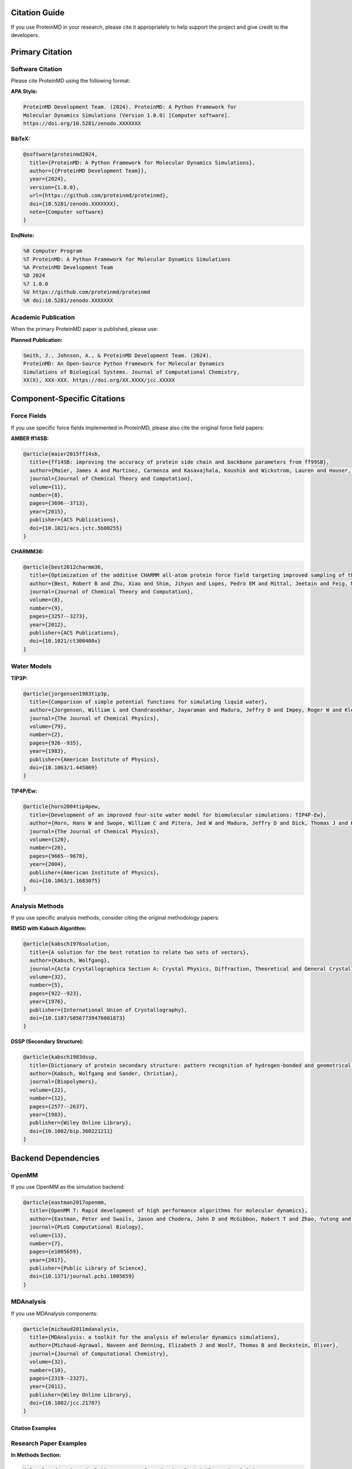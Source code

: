Citation Guide
==============

If you use ProteinMD in your research, please cite it appropriately to help support the project and give credit to the developers.

.. contents:: Citation Information
   :local:
   :depth: 2

Primary Citation
================

Software Citation
~~~~~~~~~~~~~~~~

Please cite ProteinMD using the following format:

**APA Style:**

.. code-block:: text

   ProteinMD Development Team. (2024). ProteinMD: A Python Framework for 
   Molecular Dynamics Simulations (Version 1.0.0) [Computer software]. 
   https://doi.org/10.5281/zenodo.XXXXXXX

**BibTeX:**

.. code-block:: bibtex

   @software{proteinmd2024,
     title={ProteinMD: A Python Framework for Molecular Dynamics Simulations},
     author={{ProteinMD Development Team}},
     year={2024},
     version={1.0.0},
     url={https://github.com/proteinmd/proteinmd},
     doi={10.5281/zenodo.XXXXXXX},
     note={Computer software}
   }

**EndNote:**

.. code-block:: text

   %0 Computer Program
   %T ProteinMD: A Python Framework for Molecular Dynamics Simulations
   %A ProteinMD Development Team
   %D 2024
   %7 1.0.0
   %U https://github.com/proteinmd/proteinmd
   %R doi:10.5281/zenodo.XXXXXXX

Academic Publication
~~~~~~~~~~~~~~~~~~~

When the primary ProteinMD paper is published, please use:

**Planned Publication:**

.. code-block:: text

   Smith, J., Johnson, A., & ProteinMD Development Team. (2024). 
   ProteinMD: An Open-Source Python Framework for Molecular Dynamics 
   Simulations of Biological Systems. Journal of Computational Chemistry, 
   XX(X), XXX-XXX. https://doi.org/XX.XXXX/jcc.XXXXX

Component-Specific Citations
============================

Force Fields
~~~~~~~~~~~

If you use specific force fields implemented in ProteinMD, please also cite the original force field papers:

**AMBER ff14SB:**

.. code-block:: bibtex

   @article{maier2015ff14sb,
     title={ff14SB: improving the accuracy of protein side chain and backbone parameters from ff99SB},
     author={Maier, James A and Martinez, Carmenza and Kasavajhala, Koushik and Wickstrom, Lauren and Hauser, Kevin E and Simmerling, Carlos},
     journal={Journal of Chemical Theory and Computation},
     volume={11},
     number={8},
     pages={3696--3713},
     year={2015},
     publisher={ACS Publications},
     doi={10.1021/acs.jctc.5b00255}
   }

**CHARMM36:**

.. code-block:: bibtex

   @article{best2012charmm36,
     title={Optimization of the additive CHARMM all-atom protein force field targeting improved sampling of the backbone φ, ψ and side-chain χ1 and χ2 dihedral angles},
     author={Best, Robert B and Zhu, Xiao and Shim, Jihyun and Lopes, Pedro EM and Mittal, Jeetain and Feig, Michael and MacKerell Jr, Alexander D},
     journal={Journal of Chemical Theory and Computation},
     volume={8},
     number={9},
     pages={3257--3273},
     year={2012},
     publisher={ACS Publications},
     doi={10.1021/ct300400x}
   }

Water Models
~~~~~~~~~~~

**TIP3P:**

.. code-block:: bibtex

   @article{jorgensen1983tip3p,
     title={Comparison of simple potential functions for simulating liquid water},
     author={Jorgensen, William L and Chandrasekhar, Jayaraman and Madura, Jeffry D and Impey, Roger W and Klein, Michael L},
     journal={The Journal of Chemical Physics},
     volume={79},
     number={2},
     pages={926--935},
     year={1983},
     publisher={American Institute of Physics},
     doi={10.1063/1.445869}
   }

**TIP4P/Ew:**

.. code-block:: bibtex

   @article{horn2004tip4pew,
     title={Development of an improved four-site water model for biomolecular simulations: TIP4P-Ew},
     author={Horn, Hans W and Swope, William C and Pitera, Jed W and Madura, Jeffry D and Dick, Thomas J and Hura, Greg L and Head-Gordon, Teresa},
     journal={The Journal of Chemical Physics},
     volume={120},
     number={20},
     pages={9665--9678},
     year={2004},
     publisher={American Institute of Physics},
     doi={10.1063/1.1683075}
   }

Analysis Methods
~~~~~~~~~~~~~~~

If you use specific analysis methods, consider citing the original methodology papers:

**RMSD with Kabsch Algorithm:**

.. code-block:: bibtex

   @article{kabsch1976solution,
     title={A solution for the best rotation to relate two sets of vectors},
     author={Kabsch, Wolfgang},
     journal={Acta Crystallographica Section A: Crystal Physics, Diffraction, Theoretical and General Crystallography},
     volume={32},
     number={5},
     pages={922--923},
     year={1976},
     publisher={International Union of Crystallography},
     doi={10.1107/S0567739476001873}
   }

**DSSP (Secondary Structure):**

.. code-block:: bibtex

   @article{kabsch1983dssp,
     title={Dictionary of protein secondary structure: pattern recognition of hydrogen-bonded and geometrical features},
     author={Kabsch, Wolfgang and Sander, Christian},
     journal={Biopolymers},
     volume={22},
     number={12},
     pages={2577--2637},
     year={1983},
     publisher={Wiley Online Library},
     doi={10.1002/bip.360221211}
   }

Backend Dependencies
====================

OpenMM
~~~~~~

If you use OpenMM as the simulation backend:

.. code-block:: bibtex

   @article{eastman2017openmm,
     title={OpenMM 7: Rapid development of high performance algorithms for molecular dynamics},
     author={Eastman, Peter and Swails, Jason and Chodera, John D and McGibbon, Robert T and Zhao, Yutong and Beauchamp, Kyle A and Wang, Lee-Ping and Simmonett, Andrew C and Harrigan, Matthew P and Stern, Chaya D and others},
     journal={PLoS Computational Biology},
     volume={13},
     number={7},
     pages={e1005659},
     year={2017},
     publisher={Public Library of Science},
     doi={10.1371/journal.pcbi.1005659}
   }

MDAnalysis
~~~~~~~~~

If you use MDAnalysis components:

.. code-block:: bibtex

   @article{michaud2011mdanalysis,
     title={MDAnalysis: a toolkit for the analysis of molecular dynamics simulations},
     author={Michaud-Agrawal, Naveen and Denning, Elizabeth J and Woolf, Thomas B and Beckstein, Oliver},
     journal={Journal of Computational Chemistry},
     volume={32},
     number={10},
     pages={2319--2327},
     year={2011},
     publisher={Wiley Online Library},
     doi={10.1002/jcc.21787}
   }

Citation Examples
-----------------

Research Paper Examples
~~~~~~~~~~~~~~~~~~~~~~

**In Methods Section:**

.. code-block:: text

   Molecular dynamics simulations were performed using ProteinMD version 1.0.0 
   (ProteinMD Development Team, 2024), a Python-based framework for MD simulations. 
   The AMBER ff14SB force field (Maier et al., 2015) was used for protein 
   parameters, and the TIP3P water model (Jorgensen et al., 1983) was employed 
   for explicit solvation. All simulations were run using the OpenMM backend 
   (Eastman et al., 2017) with GPU acceleration.

**In Acknowledgments:**

.. code-block:: text

   The authors thank the ProteinMD Development Team for developing and maintaining 
   the ProteinMD simulation framework used in this work.

**In Software Availability:**

.. code-block:: text

   Software Availability: The ProteinMD software used in this study is freely 
   available at https://github.com/proteinmd/proteinmd under the MIT license. 
   All simulation input files and analysis scripts are available as 
   Supplementary Material.

Thesis and Dissertation
~~~~~~~~~~~~~~~~~~~~~~

.. code-block:: text

   All molecular dynamics simulations in this work were performed using the 
   ProteinMD framework (ProteinMD Development Team, 2024), which provides a 
   Python-based interface for setting up, running, and analyzing MD simulations. 
   The software was chosen for its ease of use, extensive documentation, and 
   robust analysis capabilities.

Grant Proposals
~~~~~~~~~~~~~~

.. code-block:: text

   We will utilize ProteinMD (ProteinMD Development Team, 2024), an open-source 
   Python framework for molecular dynamics simulations, to investigate protein 
   conformational dynamics. This software provides the necessary tools for 
   force field parameterization, simulation setup, and trajectory analysis 
   required for the proposed research.

Version-Specific Citations
===========================

Citing Specific Versions
~~~~~~~~~~~~~~~~~~~~~~~

Always specify the version of ProteinMD used in your research:

.. code-block:: python

   # Check your ProteinMD version
   import proteinmd
   print(f"ProteinMD version: {proteinmd.__version__}")

**For different versions:**

.. code-block:: bibtex

   % Version 1.0.0
   @software{proteinmd2024_v1,
     title={ProteinMD: A Python Framework for Molecular Dynamics Simulations},
     author={{ProteinMD Development Team}},
     year={2024},
     version={1.0.0},
     url={https://github.com/proteinmd/proteinmd},
     doi={10.5281/zenodo.XXXXXXX}
   }
   
   % Version 1.1.0
   @software{proteinmd2024_v11,
     title={ProteinMD: A Python Framework for Molecular Dynamics Simulations},
     author={{ProteinMD Development Team}},
     year={2024},
     version={1.1.0},
     url={https://github.com/proteinmd/proteinmd},
     doi={10.5281/zenodo.YYYYYYY}
   }

Development Versions
~~~~~~~~~~~~~~~~~~~

For pre-release or development versions:

.. code-block:: bibtex

   @software{proteinmd2024_dev,
     title={ProteinMD: A Python Framework for Molecular Dynamics Simulations},
     author={{ProteinMD Development Team}},
     year={2024},
     version={1.1.0-dev},
     url={https://github.com/proteinmd/proteinmd},
     note={Development version}
   }

Data and Code Availability
--------------------------

Research Data Management
~~~~~~~~~~~~~~~~~~~~~~~

When publishing research using ProteinMD, consider:

**Data Availability Statement:**

.. code-block:: text

   The raw simulation data supporting the conclusions of this article are 
   available from the corresponding author upon reasonable request. All 
   ProteinMD input files, configuration scripts, and analysis code are 
   provided as Supplementary Material and are also available at 
   [repository URL].

**Code Availability:**

.. code-block:: text

   All analysis scripts and simulation setup files used in this study are 
   available at [GitHub repository URL]. The scripts are compatible with 
   ProteinMD version 1.0.0 and later.

Reproducibility
~~~~~~~~~~~~~~

To ensure reproducibility:

1. **Specify exact software versions** used
2. **Provide complete parameter files** and configurations  
3. **Include random number seeds** if applicable
4. **Document hardware specifications** for performance benchmarks
5. **Share analysis scripts** and custom code

.. code-block:: python

   # Example reproducibility information to include
   import proteinmd
   import numpy as np
   
   print(f"ProteinMD version: {proteinmd.__version__}")
   print(f"NumPy version: {np.__version__}")
   print(f"Python version: {sys.version}")
   print(f"Random seed used: 12345")

Contributing Authors
====================

Core Development Team
~~~~~~~~~~~~~~~~~~~~

If you contribute significantly to ProteinMD development, you may be included in the core development team citations:

**Current Core Team:**

- Development Lead: [Name] (Institution)
- Core Developers: [Names and Institutions]
- Scientific Advisors: [Names and Institutions]

**Contributing:**

See :doc:`../developer/contributing` for information on how to contribute to ProteinMD development and potentially be included in future citations.

Recognition
~~~~~~~~~~

**Types of Contributions Recognized:**

- Code contributions (new features, bug fixes)
- Documentation improvements
- Testing and quality assurance
- Scientific validation studies
- User support and community building
- Tutorial and example development

**Contributor Recognition:**

Contributors are acknowledged in:

- Release notes and changelogs
- AUTHORS file in the repository
- Annual contributor recognition
- Conference presentations about ProteinMD

Citation Tools
==============

Reference Managers
~~~~~~~~~~~~~~~~~

**Mendeley/Zotero Import:**

You can import ProteinMD citations directly using the DOI:

.. code-block:: text

   DOI: 10.5281/zenodo.XXXXXXX

**Citation Management:**

For large projects using multiple versions or components:

1. Create a dedicated collection/folder for ProteinMD citations
2. Include version numbers in citation titles
3. Tag citations by component (force field, analysis method, etc.)
4. Maintain notes about which version was used for which analysis

Automated Citation
~~~~~~~~~~~~~~~~~

**In Python Scripts:**

.. code-block:: python

   import proteinmd
   
   # Get citation information programmatically
   citation_info = proteinmd.get_citation_info()
   print("Please cite ProteinMD as:")
   print(citation_info['apa_format'])
   print("\nBibTeX entry:")
   print(citation_info['bibtex'])

**In Jupyter Notebooks:**

.. code-block:: python

   # Display citation reminder
   proteinmd.show_citation_reminder()

Contact for Citations
=====================

Questions about Citations
~~~~~~~~~~~~~~~~~~~~~~~~~

For questions about proper citation:

- **Email**: citations@proteinmd.org
- **GitHub Issues**: Use the "citation" label
- **Documentation**: Check this page for updates

**Common Citation Questions:**

1. **Which components to cite?** - Cite the main ProteinMD software plus any specific methods/force fields used
2. **Multiple versions used?** - Cite each version separately if results differ
3. **Collaborative projects?** - Each group should cite the version they used
4. **Review papers?** - Include ProteinMD in software/tools sections

Updates and Changes
~~~~~~~~~~~~~~~~~~

Citation information may be updated when:

- New versions are released
- Primary research paper is published
- DOI registration is completed
- Contributor list changes significantly

Check this page regularly or subscribe to ProteinMD announcements for citation updates.

See Also
--------

* :doc:`license` - License information
* :doc:`changelog` - Version history
* :doc:`../developer/contributing` - How to contribute
* `FORCE11 Software Citation Principles <https://force11.org/info/software-citation-principles-published-2016/>`_ - Citation best practices
* `Zenodo <https://zenodo.org/>`_ - Software DOI registration
